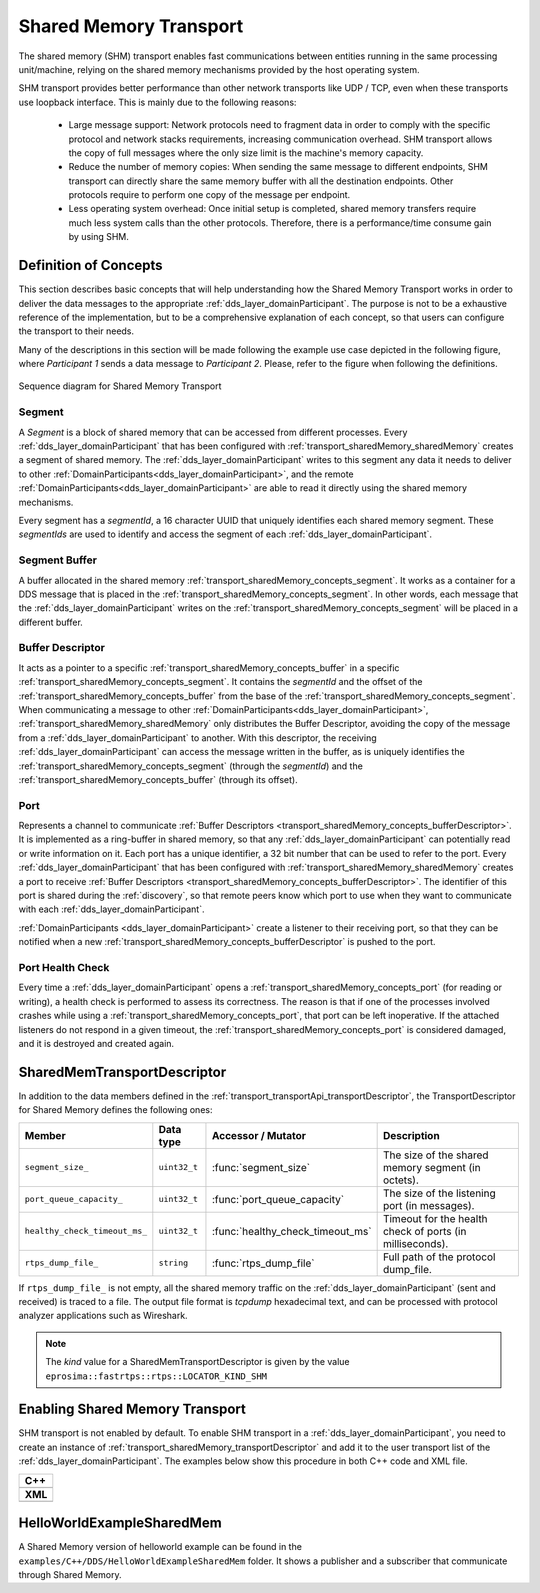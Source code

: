 .. _transport_sharedMemory_sharedMemory:

Shared Memory Transport
=======================

The shared memory (SHM) transport enables fast communications between entities running in the same
processing unit/machine, relying on the shared memory mechanisms provided by the host operating system.

SHM transport provides better performance than other network transports like UDP / TCP,
even when these transports use loopback interface.
This is mainly due to the following reasons:

 * Large message support: Network protocols need to fragment data in order to comply with the specific protocol and
   network stacks requirements, increasing communication overhead.
   SHM transport allows the copy of full messages where the only size limit is the machine's memory capacity.

 * Reduce the number of memory copies: When sending the same message to different endpoints, SHM transport can
   directly share the same memory buffer with all the destination endpoints.
   Other protocols require to perform one copy of the message per endpoint.

 * Less operating system overhead: Once initial setup is completed, shared memory transfers require much less system
   calls than the other protocols.
   Therefore, there is a performance/time consume gain by using SHM.


.. _transport_sharedMemory_concepts:

Definition of Concepts
----------------------

This section describes basic concepts that will help understanding how the Shared Memory Transport works in order
to deliver the data messages to the appropriate :ref:`dds_layer_domainParticipant`.
The purpose is not to be a exhaustive reference of the implementation, but to be a comprehensive explanation
of each concept, so that users can configure the transport to their needs.

Many of the descriptions in this section will be made following the example use case depicted in the following figure,
where *Participant 1* sends a data message to *Participant 2*.
Please, refer to the figure when following the definitions.

.. figure:: /01-figures/shm_comm_sequence_diagram.svg
    :align: center

    Sequence diagram for Shared Memory Transport


.. _transport_sharedMemory_concepts_segment:

Segment
^^^^^^^

A *Segment* is a block of shared memory that can be accessed from different processes.
Every :ref:`dds_layer_domainParticipant` that has been configured with :ref:`transport_sharedMemory_sharedMemory`
creates a segment of shared memory.
The :ref:`dds_layer_domainParticipant` writes to this segment any data it needs to deliver to other
:ref:`DomainParticipants<dds_layer_domainParticipant>`, and the remote
:ref:`DomainParticipants<dds_layer_domainParticipant>` are able to read it directly using the
shared memory mechanisms.

Every segment has a *segmentId*, a 16 character UUID that uniquely identifies each shared memory segment.
These *segmentIds* are used to identify and access the segment of each :ref:`dds_layer_domainParticipant`.

.. _transport_sharedMemory_concepts_buffer:

Segment Buffer
^^^^^^^^^^^^^^

A buffer allocated in the shared memory :ref:`transport_sharedMemory_concepts_segment`.
It works as a container for a DDS message that is placed in the :ref:`transport_sharedMemory_concepts_segment`.
In other words, each message that the :ref:`dds_layer_domainParticipant` writes on the
:ref:`transport_sharedMemory_concepts_segment` will be placed in a different buffer.

.. _transport_sharedMemory_concepts_bufferDescriptor:

Buffer Descriptor
^^^^^^^^^^^^^^^^^

It acts as a pointer to a specific :ref:`transport_sharedMemory_concepts_buffer`
in a specific :ref:`transport_sharedMemory_concepts_segment`.
It contains the *segmentId* and the offset of the :ref:`transport_sharedMemory_concepts_buffer` from the base of the
:ref:`transport_sharedMemory_concepts_segment`.
When communicating a message to other :ref:`DomainParticipants<dds_layer_domainParticipant>`,
:ref:`transport_sharedMemory_sharedMemory` only distributes the Buffer Descriptor, avoiding the copy of
the message from a :ref:`dds_layer_domainParticipant` to another.
With this descriptor, the receiving :ref:`dds_layer_domainParticipant` can access the message written in the buffer,
as is uniquely identifies the :ref:`transport_sharedMemory_concepts_segment` (through the *segmentId*)
and the :ref:`transport_sharedMemory_concepts_buffer` (through its offset).

.. _transport_sharedMemory_concepts_port:

Port
^^^^
Represents a channel to communicate :ref:`Buffer Descriptors <transport_sharedMemory_concepts_bufferDescriptor>`.
It is implemented as a ring-buffer in shared memory, so that any :ref:`dds_layer_domainParticipant`
can potentially read or write information on it.
Each port has a unique identifier, a 32 bit number that can be used to refer to the port.
Every :ref:`dds_layer_domainParticipant` that has been configured with :ref:`transport_sharedMemory_sharedMemory`
creates a port to receive :ref:`Buffer Descriptors <transport_sharedMemory_concepts_bufferDescriptor>`.
The identifier of this port is shared during the :ref:`discovery`, so that remote peers know which port to use
when they want to communicate with each :ref:`dds_layer_domainParticipant`.

:ref:`DomainParticipants <dds_layer_domainParticipant>` create a listener to their receiving port,
so that they can be notified when a new :ref:`transport_sharedMemory_concepts_bufferDescriptor` is pushed to the port.

.. _transport_sharedMemory_concepts_portHealthCheck:

Port Health Check
^^^^^^^^^^^^^^^^^
Every time a :ref:`dds_layer_domainParticipant` opens a :ref:`transport_sharedMemory_concepts_port`
(for reading or writing), a health check is performed to assess its correctness.
The reason is that if one of the processes involved crashes while using a :ref:`transport_sharedMemory_concepts_port`,
that port can be left inoperative.
If the attached listeners do not respond in a given timeout, the :ref:`transport_sharedMemory_concepts_port`
is considered damaged, and it is destroyed and created again.


.. _transport_sharedMemory_transportDescriptor:

SharedMemTransportDescriptor
----------------------------

In addition to the data members defined in the :ref:`transport_transportApi_transportDescriptor`,
the TransportDescriptor for Shared Memory defines the following ones:

+------------------------------+----------------+----------------------------------+------------------------------+
| Member                       | Data type      | Accessor / Mutator               | Description                  |
+==============================+================+==================================+==============================+
| ``segment_size_``            | ``uint32_t``   | :func:`segment_size`             | The size of the shared       |
|                              |                |                                  | memory segment (in octets).  |
+------------------------------+----------------+----------------------------------+------------------------------+
| ``port_queue_capacity_``     | ``uint32_t``   | :func:`port_queue_capacity`      | The size of the listening    |
|                              |                |                                  | port (in messages).          |
+------------------------------+----------------+----------------------------------+------------------------------+
| ``healthy_check_timeout_ms_``| ``uint32_t``   | :func:`healthy_check_timeout_ms` | Timeout for the health check |
|                              |                |                                  | of ports (in milliseconds).  |
+------------------------------+----------------+----------------------------------+------------------------------+
| ``rtps_dump_file_``          | ``string``     | :func:`rtps_dump_file`           | Full path of the protocol    |
|                              |                |                                  | dump_file.                   |
+------------------------------+----------------+----------------------------------+------------------------------+

If ``rtps_dump_file_`` is not empty, all the shared memory traffic on the :ref:`dds_layer_domainParticipant`
(sent and received) is traced to a file.
The output file format is *tcpdump* hexadecimal text, and can be processed with protocol analyzer applications
such as Wireshark.

.. note::

   The *kind* value for a SharedMemTransportDescriptor is given by the value
   ``eprosima::fastrtps::rtps::LOCATOR_KIND_SHM``


.. _transport_sharedMemory_enabling:

Enabling Shared Memory Transport
--------------------------------

SHM transport is not enabled by default.
To enable SHM transport in a :ref:`dds_layer_domainParticipant`, you need to
create an instance of :ref:`transport_sharedMemory_transportDescriptor` and add it to the user transport list of the
:ref:`dds_layer_domainParticipant`.
The examples below show this procedure in both C++ code and XML file.

+--------------------------------------------------+
| **C++**                                          |
+--------------------------------------------------+
| .. literalinclude:: /../code/DDSCodeTester.cpp   |
|    :language: c++                                |
|    :start-after: //CONF-SHM-TRANSPORT-SETTING    |
|    :end-before: //!--                            |
|    :dedent: 8                                    |
+--------------------------------------------------+
| **XML**                                          |
+--------------------------------------------------+
| .. literalinclude:: /../code/XMLTester.xml       |
|    :language: xml                                |
|    :start-after: <!-->CONF-SHM-TRANSPORT-SETTING |
|    :end-before: <!--><-->                        |
|    :lines: 2-3,5-                                |
|    :append: </profiles>                          |
+--------------------------------------------------+

.. note:

  When two participants on the same machine have SHM transport enabled, all communications between them are
  automatically performed by SHM transport only.
  The rest of the enabled transports are not used between those two participants.


.. _transport_sharedMemory_example:

HelloWorldExampleSharedMem
--------------------------

A Shared Memory version of helloworld example can be found in the ``examples/C++/DDS/HelloWorldExampleSharedMem``
folder.
It shows a publisher and a subscriber that communicate through Shared Memory.
